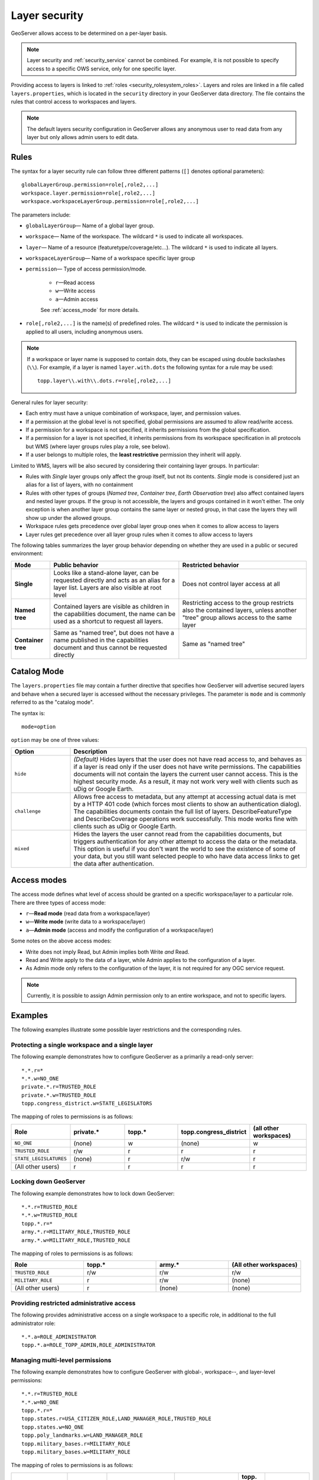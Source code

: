 .. _security_layer:

Layer security
==============

GeoServer allows access to be determined on a per-layer basis.

.. note::  Layer security and :ref:`security_service` cannot be combined. For example, it is not possible to specify access to a specific OWS service, only for one specific layer.

Providing access to layers is linked to :ref:`roles <security_rolesystem_roles>`. Layers and roles are linked in a file called ``layers.properties``, which is located in the ``security`` directory in your GeoServer data directory. The file contains the rules that control access to workspaces and layers.

.. note:: The default layers security configuration in GeoServer allows any anonymous user to read data from any layer but only allows admin users to edit data.

Rules
-----

The syntax for a layer security rule can follow three different patterns (``[]`` denotes optional parameters)::

  globalLayerGroup.permission=role[,role2,...]
  workspace.layer.permission=role[,role2,...]
  workspace.workspaceLayerGroup.permission=role[,role2,...]

The parameters include:

* ``globalLayerGroup``— Name of a global layer group.
* ``workspace``— Name of the workspace. The wildcard ``*`` is used to indicate all workspaces.
* ``layer``— Name of a resource (featuretype/coverage/etc...). The wildcard ``*`` is used to indicate all layers.
* ``workspaceLayerGroup``— Name of a workspace specific layer group
* ``permission``— Type of access permission/mode. 
   
   * ``r``—Read access
   * ``w``—Write access
   * ``a``—Admin access
   
   See :ref:`access_mode` for more details.
   
* ``role[,role2,...]`` is the name(s) of predefined roles. The wildcard ``*`` is used to indicate the permission is applied to all users, including anonymous users.

.. note:: 

   If a workspace or layer name is supposed to contain dots, they can be escaped using double backslashes (``\\``). For example, if a layer is named ``layer.with.dots`` the following syntax for a rule may be used::

     topp.layer\\.with\\.dots.r=role[,role2,...]

General rules for layer security:

* Each entry must have a unique combination of workspace, layer, and permission values. 
* If a permission at the global level is not specified, global permissions are assumed to allow read/write access. 
* If a permission for a workspace is not specified, it inherits permissions from the global specification. 
* If a permission for a layer is not specified, it inherits permissions from its workspace specification in all protocols but WMS (where layer groups rules play a role, see below).
* If a user belongs to multiple roles, the **least restrictive** permission they inherit will apply.

Limited to WMS, layers will be also secured by considering their containing layer groups. In particular:

* Rules with *Single* layer groups only affect the group itself, but not its contents. *Single* mode is considered just an alias for a list of layers, with no containment
* Rules with other types of groups (*Named tree*, *Container tree*, *Earth Observation tree*) also affect contained layers and nested layer groups. 
  If the group is not accessible, the layers and groups contained in it won't either.
  The only exception is when another layer group contains the same layer or nested group, in that case the layers they will show up under the allowed groups.
* Workspace rules gets precedence over global layer group ones when it comes to allow access to layers
* Layer rules get precedence over all layer group rules when it comes to allow access to layers
  
The following tables summarizes the layer group behavior depending on whether they are used in a public or secured environment:

+--------------------+----------------------------------------------------------------------------------------------------------------------------------------+----------------------------------------------------------------------------------------------------------------------------------+
| **Mode**           | **Public behavior**                                                                                                                    | **Restricted behavior**                                                                                                          |
+====================+========================================================================================================================================+==================================================================================================================================+
| **Single**         | Looks like a stand-alone layer, can be requested directly and acts as an alias for a layer list. Layers are also visible at root level | Does not control layer access at all                                                                                             |
+--------------------+----------------------------------------------------------------------------------------------------------------------------------------+----------------------------------------------------------------------------------------------------------------------------------+
| **Named tree**     | Contained layers are visible as children in the capabilities document, the name can be used as a shortcut to request all layers.       | Restricting access to the group restricts also the contained layers, unless another "tree" group allows access to the same layer |
+--------------------+----------------------------------------------------------------------------------------------------------------------------------------+----------------------------------------------------------------------------------------------------------------------------------+
| **Container tree** | Same as "named tree", but does not have a name published in the capabilities document and thus cannot be requested directly            | Same as "named tree"                                                                                                             |
+--------------------+----------------------------------------------------------------------------------------------------------------------------------------+----------------------------------------------------------------------------------------------------------------------------------+

Catalog Mode
------------

The ``layers.properties`` file may contain a further directive that specifies how GeoServer will advertise secured layers and behave when a secured layer is accessed without the necessary privileges. The parameter is ``mode`` and is commonly referred to as the "catalog mode".

The syntax is::

   mode=option

``option`` may be one of three values:

.. list-table::
   :widths: 20 80
   :header-rows: 1

   * - Option
     - Description
   * - ``hide``
     - *(Default)* Hides layers that the user does not have read access to, and behaves as if a layer is read only if the user does not have write permissions. The capabilities documents will not contain the layers the current user cannot access. This is the highest security mode. As a result, it may not work very well with clients such as uDig or Google Earth.
   * - ``challenge``
     - Allows free access to metadata, but any attempt at accessing actual data is met by a HTTP 401 code (which forces most clients to show an authentication dialog). The capabilities documents contain the full list of layers. DescribeFeatureType and DescribeCoverage operations work successfully. This mode works fine with clients such as uDig or Google Earth.
   * - ``mixed``
     - Hides the layers the user cannot read from the capabilities documents, but triggers authentication for any other attempt to access the data or the metadata. This option is useful if you don't want the world to see the existence of some of your data, but you still want selected people to who have data access links to get the data after authentication.

.. _access_mode:

Access modes
------------

The access mode defines what level of access should be granted on a specific workspace/layer to a particular role. There are three types of access mode:

* ``r``—**Read mode** (read data from a workspace/layer)
* ``w``—**Write mode** (write data to a workspace/layer)
* ``a``—**Admin mode** (access and modify the configuration of a workspace/layer)

Some notes on the above access modes:

* Write does not imply Read, but Admin implies both Write *and* Read.
* Read and Write apply to the data of a layer, while Admin applies to the configuration of a layer.
* As Admin mode only refers to the configuration of the layer, it is not required for any OGC service request.

.. note:: Currently, it is possible to assign Admin permission only to an entire workspace, and not to specific layers.
   
Examples
--------

The following examples illustrate some possible layer restrictions and the corresponding rules.

Protecting a single workspace and a single layer
~~~~~~~~~~~~~~~~~~~~~~~~~~~~~~~~~~~~~~~~~~~~~~~~

The following example demonstrates how to configure GeoServer as a primarily a read-only server::

   *.*.r=*
   *.*.w=NO_ONE
   private.*.r=TRUSTED_ROLE
   private.*.w=TRUSTED_ROLE
   topp.congress_district.w=STATE_LEGISLATORS

The mapping of roles to permissions is as follows:

.. list-table::
   :widths: 20 20 20 20 20
   :header-rows: 1

   * - Role
     - private.*
     - topp.*
     - topp.congress_district
     - (all other workspaces)
   * - ``NO_ONE``
     - (none)
     - w
     - (none)
     - w
   * - ``TRUSTED_ROLE``
     - r/w
     - r
     - r
     - r
   * - ``STATE_LEGISLATURES``
     - (none)
     - r
     - r/w
     - r
   * - (All other users)
     - r
     - r
     - r
     - r

Locking down GeoServer
~~~~~~~~~~~~~~~~~~~~~~

The following example demonstrates how to lock down GeoServer::

   *.*.r=TRUSTED_ROLE
   *.*.w=TRUSTED_ROLE
   topp.*.r=*
   army.*.r=MILITARY_ROLE,TRUSTED_ROLE
   army.*.w=MILITARY_ROLE,TRUSTED_ROLE

The mapping of roles to permissions is as follows:

.. list-table::
   :widths: 25 25 25 25
   :header-rows: 1

   * - Role
     - topp.*
     - army.*
     - (All other workspaces)
   * - ``TRUSTED_ROLE``
     - r/w
     - r/w
     - r/w
   * - ``MILITARY_ROLE``
     - r
     - r/w
     - (none)
   * - (All other users)
     - r
     - (none)
     - (none)

Providing restricted administrative access
~~~~~~~~~~~~~~~~~~~~~~~~~~~~~~~~~~~~~~~~~~

The following provides administrative access on a single workspace to a specific role, in additional to the full administrator role::

  *.*.a=ROLE_ADMINISTRATOR
  topp.*.a=ROLE_TOPP_ADMIN,ROLE_ADMINISTRATOR

Managing multi-level permissions
~~~~~~~~~~~~~~~~~~~~~~~~~~~~~~~~

The following example demonstrates how to configure GeoServer with global-, workspace--, and layer-level permissions::

   *.*.r=TRUSTED_ROLE
   *.*.w=NO_ONE
   topp.*.r=*
   topp.states.r=USA_CITIZEN_ROLE,LAND_MANAGER_ROLE,TRUSTED_ROLE
   topp.states.w=NO_ONE
   topp.poly_landmarks.w=LAND_MANAGER_ROLE
   topp.military_bases.r=MILITARY_ROLE
   topp.military_bases.w=MILITARY_ROLE

The mapping of roles to permissions is as follows:

.. list-table::
   :widths: 25 15 15 15 15 15
   :header-rows: 1

   * - Role
     - topp.states
     - topp.poly_landmarks
     - topp.military_bases
     - topp.(all other layers)
     - (All other workspaces)
   * - ``NO_ONE``
     - w
     - r
     - (none)
     - w
     - w
   * - ``TRUSTED_ROLE``
     - r
     - r
     - (none)
     - r
     - r
   * - ``MILITARY_ROLE``
     - (none)
     - r
     - r/w
     - r
     - (none)
   * - ``USA_CITIZEN_ROLE``
     - r
     - r
     - (none)
     - r
     - (none)
   * - ``LAND_MANAGER_ROLE``
     - r
     - r/w
     - (none)
     - r
     - (none)
   * - (All other users)
     - (none)
     - r
     - (none)
     - r
     - (none)

.. note:: The entry ``topp.states.w=NO_ONE`` is not required because this permission would be inherited from the global level (the entry ``*.*.w=NO_ONE``).

Invalid configuration
~~~~~~~~~~~~~~~~~~~~~

The following examples are invalid because the workspace, layer, and permission combinations are not unique::

   topp.state.rw=ROLE1
   topp.state.rw=ROLE2,ROLE3

Security by layer group in WMS
~~~~~~~~~~~~~~~~~~~~~~~~~~~~~~

To clarify, lets assume the following starting situation, in which all layers and groups are visible::

    root
    +- namedTreeGroupA
    |   |   ws1:layerA
    |   └   ws2:layerB
    +- namedTreeGroupB
    |   |   ws2:layerB
    |   └   ws1:layerC
    +- layerD
    +- singleGroupC (contains ws1:layerA and layerD when requested)


Here are a few examples of how the structure changes based on different security rules.

* Denying access to ``namedTreeGroupA`` by::

    namedTreeGroupA.r=ROLE_PRIVATE 

  Will give the following capabilities tree to anonymous users::

    root
    +- namedTreeGroupB
    |   |   ws2:layerB
    |   └   ws1:layerC
    +- layerD
    +- singleGroupC (contains only layerD when requested)


* Denying access to ``namedTreeGroupB``by ::

    namedTreeGroupB.r=ROLE_PRIVATE 

  Will give the following capabilities tree to anonymous users::

    root
    +- namedTreeGroupA
    |   |   ws1:layerA
    |   └   ws2:layerB
    +- layerD
    +- singleGroupC (contains ws1:layerA and layerD when requested)

* Denying access to ``singleGroupC`` by::

    singleGroupC.r=ROLE_PRIVATE 

  Will give the following capabilities tree to anonymous users::

    root
    +- namedTreeGroupA
    |   |   ws1:layerA
    |   └   ws2:layerB
    +- namedTreeGroupB
    |   |   ws2:layerB
    |   └   ws1:layerC
    +- layerD
    
* Denying access to everything, but allowing explicit access to namedTreeGroupA by::

    nameTreeGroupA.r=*
    *.*.r=PRIVATE
    *.*.w=PRIVATE 

  Will give the following capabilities tree to anonymous users::

    root
    +- namedTreeGroupA
        |   ws1:layerA
        └   ws2:layerB

* Denying access to ``nameTreeA`` and ``namedTreeGroupB`` but explicitly allowing access to ``ws1:layerA``::

    namedTreeGroupA.r=ROLE_PRIVATE
    namedTreeGroupB.r=ROLE_PRIVATE
    ws1.layerA.r=* 

  Will give the following capabilities tree to anonymous users (notice how ws1:layerA popped up to the root)::

    root
    +- ws1:layerA
    +- layerD

* Denying access to ``nameTreeA`` and ``namedTreeGroupB`` but explicitly allowing all layers in ws2
  (a workspace rules overrides global groups ones)::

    namedTreeGroupA.r=ROLE_PRIVATE
    namedTreeGroupB.r=ROLE_PRIVATE
    ws2.*.r=* 

  Will give the following capabilities tree to anonymous users (notice how ws1:layerB popped up to the root)::

    root
    +- ws2:layerB
    +- layerD
    +- singleGroupC
